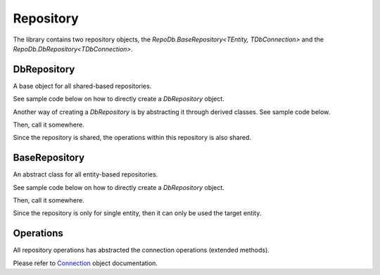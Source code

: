 Repository
==========

The library contains two repository objects, the `RepoDb.BaseRepository<TEntity, TDbConnection>` and the `RepoDb.DbRepository<TDbConnection>`.

DbRepository
------------

A base object for all shared-based repositories.

See sample code below on how to directly create a `DbRepository` object.

.. code-block:: c#
	:linenos:

	var repository = new DbRepository<SqlConnection>(@"Server=.;Database=Northwind;Integrated Security=SSPI;");

Another way of creating a `DbRepository` is by abstracting it through derived classes. See sample code below.

.. code-block:: c#
	:linenos:

	public class NorthwindDbRepository : DbRepository<SqlConnection>
		base(@"Server=.;Database=Northwind;Integrated Security=SSPI;")
	{
	}

Then, call it somewhere.

.. code-block:: c#
	:linenos:

	var repository = new NorthwindRepository();

Since the repository is shared, the operations within this repository is also shared.

.. code-block:: c#
	:linenos:

	// Getting a customer record where Id = 10045
	var customer = repository.Query<Customer>(c => c.Id == 10045);

	// Getting all orders of customer 10045
	var order = repository.Query<Order>(o => o.CustomerId == 10045);

BaseRepository
--------------

An abstract class for all entity-based repositories.

See sample code below on how to directly create a `DbRepository` object.

.. code-block:: c#
	:linenos:

	public class CustomerRepository : BaseRepository<Customer, SqlConnection>
		base(@"Server=.;Database=Northwind;Integrated Security=SSPI;")
	{
	}

Then, call it somewhere.

.. code-block:: c#
	:linenos:

	var repository = new CustomerRepository();

Since the repository is only for single entity, then it can only be used the target entity.

.. code-block:: c#
	:linenos:

	// Getting all customers
	var customers = repository.Query();

	// Getting a customer record where Id = 10045
	var customer = repository.Query(c => c.Id == 10045);

Operations
----------

All repository operations has abstracted the connection operations (extended methods).

Please refer to `Connection <https://repodb.readthedocs.io/en/latest/pages/connection.html>`_ object documentation.